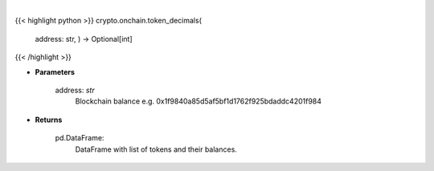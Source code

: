 .. role:: python(code)
    :language: python
    :class: highlight

|

.. raw:: html

    <h3>
    > Helper methods that gets token decimals number. [Source: Ethplorer]
    </h3>

{{< highlight python >}}
crypto.onchain.token_decimals(
    address: str,
    ) -> Optional[int]
{{< /highlight >}}

* **Parameters**

    address: *str*
        Blockchain balance e.g. 0x1f9840a85d5af5bf1d1762f925bdaddc4201f984

    
* **Returns**

    pd.DataFrame:
        DataFrame with list of tokens and their balances.
    